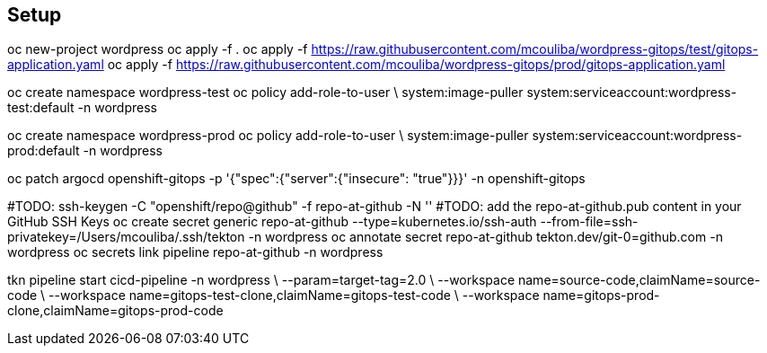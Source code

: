 == Setup


oc new-project wordpress
oc apply -f .
oc apply -f https://raw.githubusercontent.com/mcouliba/wordpress-gitops/test/gitops-application.yaml
oc apply -f https://raw.githubusercontent.com/mcouliba/wordpress-gitops/prod/gitops-application.yaml

oc create namespace wordpress-test
oc policy add-role-to-user \
    system:image-puller system:serviceaccount:wordpress-test:default -n wordpress

oc create namespace wordpress-prod
oc policy add-role-to-user \
    system:image-puller system:serviceaccount:wordpress-prod:default -n wordpress

oc patch argocd openshift-gitops -p '{"spec":{"server":{"insecure": "true"}}}' -n openshift-gitops

#TODO: ssh-keygen -C "openshift/repo@github" -f repo-at-github -N ''
#TODO: add the repo-at-github.pub content in your GitHub SSH Keys
oc create secret generic repo-at-github --type=kubernetes.io/ssh-auth --from-file=ssh-privatekey=/Users/mcouliba/.ssh/tekton -n wordpress
oc annotate secret repo-at-github tekton.dev/git-0=github.com -n wordpress
oc secrets link pipeline repo-at-github -n wordpress

tkn pipeline start cicd-pipeline -n wordpress \
    --param=target-tag=2.0 \
    --workspace name=source-code,claimName=source-code \
    --workspace name=gitops-test-clone,claimName=gitops-test-code \
    --workspace name=gitops-prod-clone,claimName=gitops-prod-code